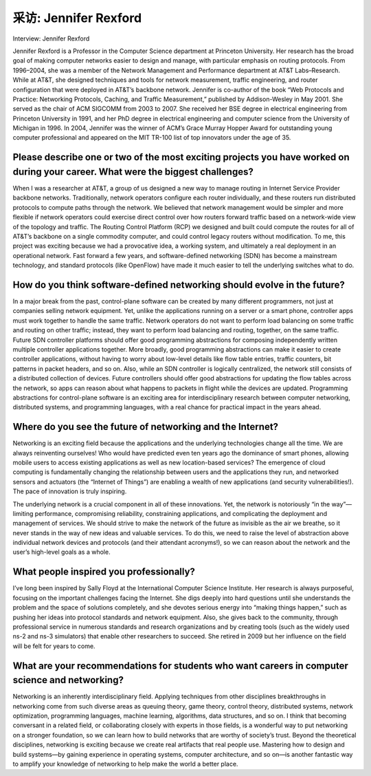 



采访: Jennifer Rexford
===================================

Interview: Jennifer Rexford


.. tab:: 中文

.. tab:: 英文


Jennifer Rexford is a Professor in the Computer Science department at Princeton University. Her research has the broad goal of making computer networks easier to design and manage, with particular emphasis on routing protocols. From 1996–2004, she was a member of the Network Management and Performance department at AT&T Labs–Research. While at AT&T, she designed techniques and tools for network measurement, traffic engineering, and router configuration that were deployed in AT&T’s backbone network. Jennifer is co-author of the book “Web Protocols and Practice: Networking Protocols, Caching, and Traffic Measurement,” published by Addison-Wesley in May 2001. She served as the chair of ACM SIGCOMM from 2003 to 2007. She received her BSE degree in electrical engineering from Princeton University in 1991, and her PhD degree in electrical engineering and computer science from the University of Michigan in 1996. In 2004, Jennifer was the winner of ACM’s Grace Murray Hopper Award for outstanding young computer professional and appeared on the MIT TR-100 list of top innovators under the age of 35.

.. figure:: ../img/490-0.png
   :align: center

Please describe one or two of the most exciting projects you have worked on during your career. What were the biggest challenges?
------------------------------------------------------------------------------------------------------------------------------------

When I was a researcher at AT&T, a group of us designed a new way to manage routing in Internet Service Provider backbone networks. Traditionally, network operators configure each router individually, and these routers run distributed protocols to compute paths through the network. We believed that network management would be simpler and more flexible if network operators could exercise direct control over how routers forward traffic based on a network-wide view of the topology and traffic. The Routing Control Platform (RCP) we designed and built could compute the routes for all of AT&T’s backbone on a single commodity computer, and could control legacy routers without modification. To me, this project was exciting because we had a provocative idea, a working system, and ultimately a real deployment in an operational network. Fast forward a few years, and software-defined networking (SDN) has become a mainstream technology, and standard protocols (like OpenFlow) have made it much easier to tell the underlying switches what to do.

How do you think software-defined networking should evolve in the future?
------------------------------------------------------------------------------

In a major break from the past, control-plane software can be created by many different programmers, not just at companies selling network equipment. Yet, unlike the applications running on a server or a smart phone, controller apps must work together to handle the same traffic. Network operators do not want to perform load balancing on some traffic and routing on
other traffic; instead, they want to perform load balancing and routing, together, on the same traffic. Future SDN controller platforms should offer good programming abstractions for
composing independently written multiple controller applications together. More broadly, good programming abstractions can make it easier to create controller applications, without having to
worry about low-level details like flow table entries, traffic counters, bit patterns in packet headers, and so on. Also, while an SDN controller is logically centralized, the network still consists of a distributed collection of devices. Future controllers should offer good abstractions for updating the flow tables across the network, so apps can reason about what happens to packets in flight while the devices are updated. Programming abstractions for control-plane software is an exciting area for interdisciplinary research between computer networking, distributed systems, and programming languages, with a real chance for practical impact in the years ahead.

Where do you see the future of networking and the Internet?
------------------------------------------------------------------------------

Networking is an exciting field because the applications and the underlying technologies change all the time. We are always reinventing ourselves! Who would have predicted even ten years ago the dominance of smart phones, allowing mobile users to access existing applications as well as new location-based services? The emergence of cloud computing is fundamentally changing the relationship between users and the applications they run, and networked sensors and actuators (the “Internet of Things”) are enabling a wealth of new applications (and security vulnerabilities!). The pace of innovation is truly inspiring.

The underlying network is a crucial component in all of these innovations. Yet, the network is notoriously “in the way”—limiting performance, compromising reliability, constraining applications, and complicating the deployment and management of services. We should strive to make the network of the future as invisible as the air we breathe, so it never stands in the way of new ideas and valuable services. To do this, we need to raise the level of abstraction above individual network devices and protocols (and their attendant acronyms!), so we can reason about the network and the user’s high-level goals as a whole.

What people inspired you professionally?
-------------------------------------------

I’ve long been inspired by Sally Floyd at the International Computer Science Institute. Her research is always purposeful, focusing on the important challenges facing the Internet. She digs deeply into hard questions until she understands the problem and the space of solutions completely, and she devotes serious energy into “making things happen,” such as pushing her ideas into protocol standards and network equipment. Also, she gives back to the community, through professional service in numerous standards and research organizations and by creating tools (such as the widely used ns-2 and ns-3 simulators) that enable other researchers to succeed. She retired in 2009 but her influence on the field will be felt for years to come.

What are your recommendations for students who want careers in computer science and networking?
------------------------------------------------------------------------------------------------------------

Networking is an inherently interdisciplinary field. Applying techniques from other disciplines breakthroughs in networking come from such diverse areas as queuing theory, game theory, control theory, distributed systems, network optimization, programming languages, machine learning, algorithms, data structures, and so on. I think that becoming conversant in a related field, or collaborating closely with experts in those fields, is a wonderful way to put networking on a stronger foundation, so we can learn how to build networks that are worthy of society’s trust. Beyond the theoretical disciplines, networking is exciting because we create real artifacts that real people use. Mastering how to design and build systems—by gaining experience in operating systems, computer architecture, and so on—is another fantastic way to amplify your knowledge of networking to help make the world a better place.